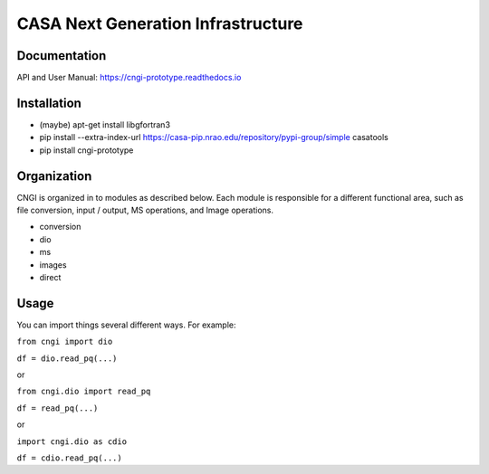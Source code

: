 CASA Next Generation Infrastructure
===============================================================      

Documentation
^^^^^^^^^^^^^^^^^^^^^

API and User Manual: https://cngi-prototype.readthedocs.io


Installation
^^^^^^^^^^^^^^^^^^^^^

- (maybe) apt-get install libgfortran3
- pip install --extra-index-url https://casa-pip.nrao.edu/repository/pypi-group/simple casatools
- pip install cngi-prototype


Organization
^^^^^^^^^^^^^^^^^^^^^

CNGI is organized in to modules as described below. Each module is
responsible for a different functional area, such as file conversion,
input / output, MS operations, and Image operations.  

- conversion
- dio
- ms
- images
- direct


Usage
^^^^^^^^^^^^^^^^^^^^^

You can import things several different ways.  For example:

``from cngi import dio``

``df = dio.read_pq(...)``

or

``from cngi.dio import read_pq``

``df = read_pq(...)``

or

``import cngi.dio as cdio``

``df = cdio.read_pq(...)``
